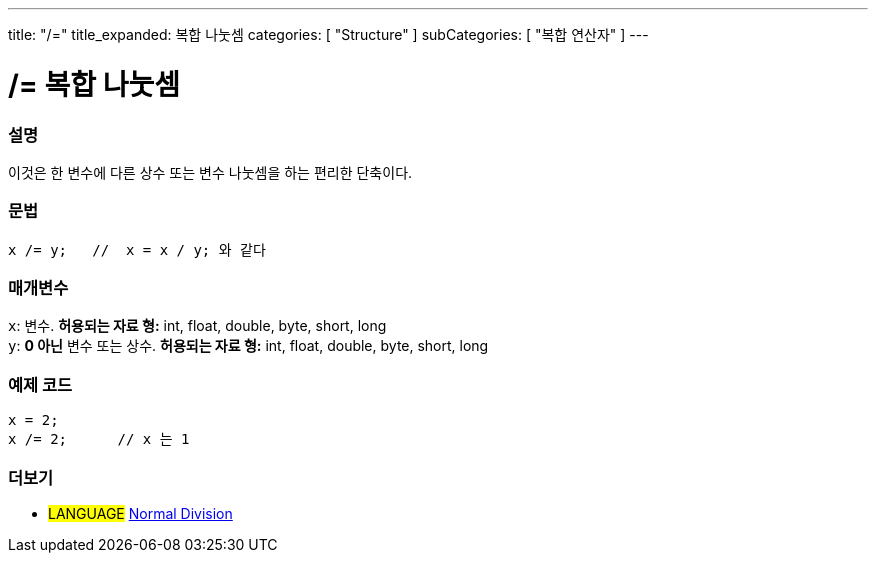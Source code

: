 ---
title: "/="
title_expanded: 복합 나눗셈
categories: [ "Structure" ]
subCategories: [ "복합 연산자" ]
---





= /= 복합 나눗셈


// OVERVIEW SECTION STARTS
[#overview]
--

[float]
=== 설명
이것은 한 변수에 다른 상수 또는 변수 나눗셈을 하는 편리한 단축이다.
[%hardbreaks]


[float]
=== 문법
[source,arduino]
----
x /= y;   //  x = x / y; 와 같다
----

[float]
=== 매개변수
`x`: 변수. *허용되는 자료 형:* int, float, double, byte, short, long +
`y`: *0 아닌* 변수 또는 상수. *허용되는 자료 형:* int, float, double, byte, short, long

--
// OVERVIEW SECTION ENDS



// HOW TO USE SECTION STARTS
[#howtouse]
--

[float]
=== 예제 코드

[source,arduino]
----
x = 2;
x /= 2;      // x 는 1
----
[%hardbreaks]


--
// HOW TO USE SECTION ENDS



//SEE ALSO SECTION BEGINS
[#see_also]
--

[float]
=== 더보기

[role="language"]
* #LANGUAGE#  link:../../arithmetic-operators/division[Normal Division]

--
// SEE ALSO SECTION ENDS
